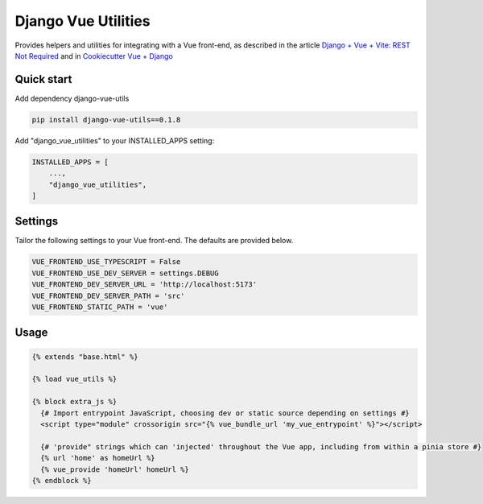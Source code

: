 ====================
Django Vue Utilities
====================

.. image:: https://badge.fury.io/py/django-vue-utils.svg
    :target: https://badge.fury.io/py/django-vue-utils


Provides helpers and utilities for integrating with a Vue front-end, as described
in the article `Django + Vue + Vite: REST Not Required`_ and in `Cookiecutter Vue + Django`_


.. _Django + Vue + Vite\: Rest Not Required: https://medium.com/@ilikerobots/django-vue-vite-rest-not-required-ca63cfa558fd

.. _Cookiecutter Vue + Django: https://github.com/ilikerobots/cookiecutter-vue-django

Quick start
-----------

Add dependency django-vue-utils

.. code-block:: bash

    pip install django-vue-utils==0.1.8

Add "django_vue_utilities" to your INSTALLED_APPS setting:

.. code-block:: python

    INSTALLED_APPS = [
        ...,
        "django_vue_utilities",
    ]


Settings
--------

Tailor the following settings to your Vue front-end.  The defaults are provided below.

.. code-block:: python

    VUE_FRONTEND_USE_TYPESCRIPT = False
    VUE_FRONTEND_USE_DEV_SERVER = settings.DEBUG
    VUE_FRONTEND_DEV_SERVER_URL = 'http://localhost:5173'
    VUE_FRONTEND_DEV_SERVER_PATH = 'src'
    VUE_FRONTEND_STATIC_PATH = 'vue'


Usage
-----

.. code-block:: django

   {% extends "base.html" %}

   {% load vue_utils %}

   {% block extra_js %}
     {# Import entrypoint JavaScript, choosing dev or static source depending on settings #}
     <script type="module" crossorigin src="{% vue_bundle_url 'my_vue_entrypoint' %}"></script>

     {# 'provide" strings which can 'injected' throughout the Vue app, including from within a pinia store #}
     {% url 'home' as homeUrl %}
     {% vue_provide 'homeUrl' homeUrl %}
   {% endblock %}




